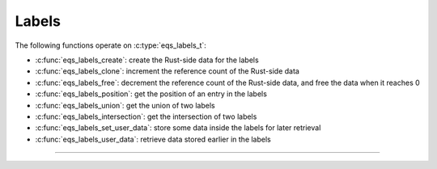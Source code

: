 Labels
======

.. doxygenstruct:: eqs_labels_t
    :members:

The following functions operate on :c:type:`eqs_labels_t`:

- :c:func:`eqs_labels_create`: create the Rust-side data for the labels
- :c:func:`eqs_labels_clone`: increment the reference count of the Rust-side data
- :c:func:`eqs_labels_free`: decrement the reference count of the Rust-side data,
  and free the data when it reaches 0
- :c:func:`eqs_labels_position`: get the position of an entry in the labels
- :c:func:`eqs_labels_union`: get the union of two labels
- :c:func:`eqs_labels_intersection`: get the intersection of two labels
- :c:func:`eqs_labels_set_user_data`: store some data inside the labels for later retrieval
- :c:func:`eqs_labels_user_data`: retrieve data stored earlier in the labels

--------------------------------------------------------------------------------

.. doxygenfunction:: eqs_labels_create

.. doxygenfunction:: eqs_labels_clone

.. doxygenfunction:: eqs_labels_free

.. doxygenfunction:: eqs_labels_position

.. doxygenfunction:: eqs_labels_union

.. doxygenfunction:: eqs_labels_intersection

.. doxygenfunction:: eqs_labels_set_user_data

.. doxygenfunction:: eqs_labels_user_data
